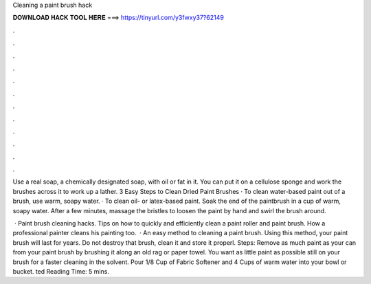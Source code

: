 Cleaning a paint brush hack



𝐃𝐎𝐖𝐍𝐋𝐎𝐀𝐃 𝐇𝐀𝐂𝐊 𝐓𝐎𝐎𝐋 𝐇𝐄𝐑𝐄 ===> https://tinyurl.com/y3fwxy37?62149



.



.



.



.



.



.



.



.



.



.



.



.

Use a real soap, a chemically designated soap, with oil or fat in it. You can put it on a cellulose sponge and work the brushes across it to work up a lather. 3 Easy Steps to Clean Dried Paint Brushes · To clean water-based paint out of a brush, use warm, soapy water. · To clean oil- or latex-based paint. Soak the end of the paintbrush in a cup of warm, soapy water. After a few minutes, massage the bristles to loosen the paint by hand and swirl the brush around.

 · Paint brush cleaning hacks. Tips on how to quickly and efficiently clean a paint roller and paint brush. How a professional painter cleans his painting too.  · An easy method to cleaning a paint brush. Using this method, your paint brush will last for years. Do not destroy that brush, clean it and store it properl. Steps: Remove as much paint as your can from your paint brush by brushing it along an old rag or paper towel. You want as little paint as possible still on your brush for a faster cleaning in the solvent. Pour 1/8 Cup of Fabric Softener and 4 Cups of warm water into your bowl or bucket. ted Reading Time: 5 mins.
